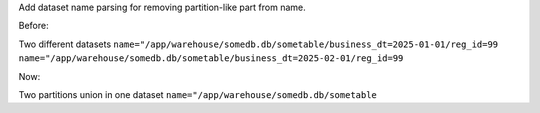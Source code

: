 Add dataset name parsing for removing partition-like part from name.

Before:

Two different datasets
``name="/app/warehouse/somedb.db/sometable/business_dt=2025-01-01/reg_id=99``
``name="/app/warehouse/somedb.db/sometable/business_dt=2025-02-01/reg_id=99``

Now:

Two partitions union in one dataset
``name="/app/warehouse/somedb.db/sometable``

